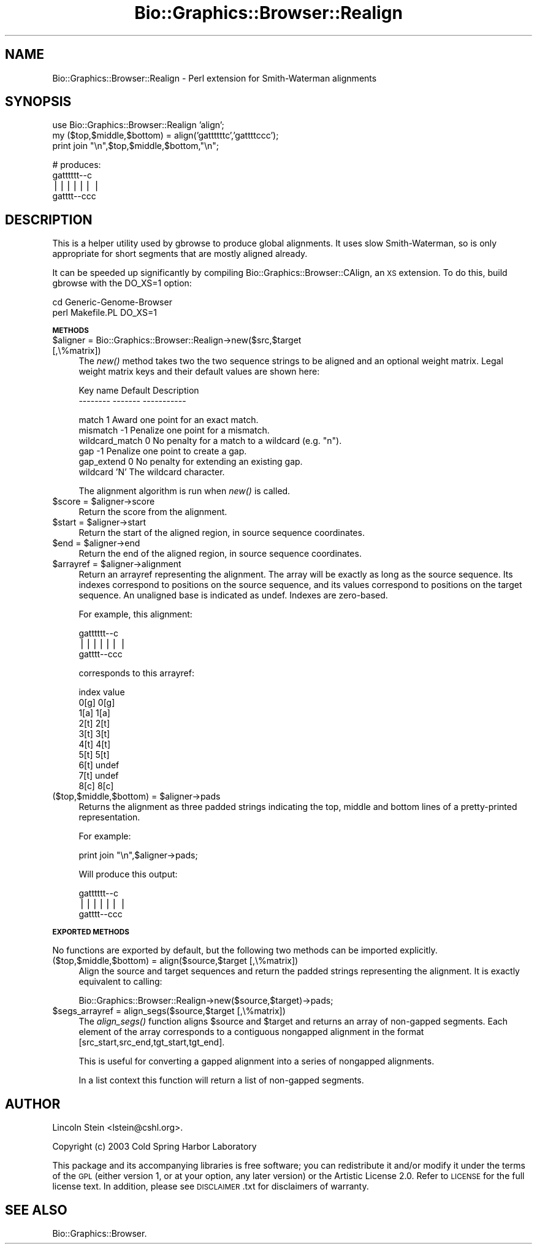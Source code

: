 .\" Automatically generated by Pod::Man v1.37, Pod::Parser v1.32
.\"
.\" Standard preamble:
.\" ========================================================================
.de Sh \" Subsection heading
.br
.if t .Sp
.ne 5
.PP
\fB\\$1\fR
.PP
..
.de Sp \" Vertical space (when we can't use .PP)
.if t .sp .5v
.if n .sp
..
.de Vb \" Begin verbatim text
.ft CW
.nf
.ne \\$1
..
.de Ve \" End verbatim text
.ft R
.fi
..
.\" Set up some character translations and predefined strings.  \*(-- will
.\" give an unbreakable dash, \*(PI will give pi, \*(L" will give a left
.\" double quote, and \*(R" will give a right double quote.  | will give a
.\" real vertical bar.  \*(C+ will give a nicer C++.  Capital omega is used to
.\" do unbreakable dashes and therefore won't be available.  \*(C` and \*(C'
.\" expand to `' in nroff, nothing in troff, for use with C<>.
.tr \(*W-|\(bv\*(Tr
.ds C+ C\v'-.1v'\h'-1p'\s-2+\h'-1p'+\s0\v'.1v'\h'-1p'
.ie n \{\
.    ds -- \(*W-
.    ds PI pi
.    if (\n(.H=4u)&(1m=24u) .ds -- \(*W\h'-12u'\(*W\h'-12u'-\" diablo 10 pitch
.    if (\n(.H=4u)&(1m=20u) .ds -- \(*W\h'-12u'\(*W\h'-8u'-\"  diablo 12 pitch
.    ds L" ""
.    ds R" ""
.    ds C` ""
.    ds C' ""
'br\}
.el\{\
.    ds -- \|\(em\|
.    ds PI \(*p
.    ds L" ``
.    ds R" ''
'br\}
.\"
.\" If the F register is turned on, we'll generate index entries on stderr for
.\" titles (.TH), headers (.SH), subsections (.Sh), items (.Ip), and index
.\" entries marked with X<> in POD.  Of course, you'll have to process the
.\" output yourself in some meaningful fashion.
.if \nF \{\
.    de IX
.    tm Index:\\$1\t\\n%\t"\\$2"
..
.    nr % 0
.    rr F
.\}
.\"
.\" For nroff, turn off justification.  Always turn off hyphenation; it makes
.\" way too many mistakes in technical documents.
.hy 0
.if n .na
.\"
.\" Accent mark definitions (@(#)ms.acc 1.5 88/02/08 SMI; from UCB 4.2).
.\" Fear.  Run.  Save yourself.  No user-serviceable parts.
.    \" fudge factors for nroff and troff
.if n \{\
.    ds #H 0
.    ds #V .8m
.    ds #F .3m
.    ds #[ \f1
.    ds #] \fP
.\}
.if t \{\
.    ds #H ((1u-(\\\\n(.fu%2u))*.13m)
.    ds #V .6m
.    ds #F 0
.    ds #[ \&
.    ds #] \&
.\}
.    \" simple accents for nroff and troff
.if n \{\
.    ds ' \&
.    ds ` \&
.    ds ^ \&
.    ds , \&
.    ds ~ ~
.    ds /
.\}
.if t \{\
.    ds ' \\k:\h'-(\\n(.wu*8/10-\*(#H)'\'\h"|\\n:u"
.    ds ` \\k:\h'-(\\n(.wu*8/10-\*(#H)'\`\h'|\\n:u'
.    ds ^ \\k:\h'-(\\n(.wu*10/11-\*(#H)'^\h'|\\n:u'
.    ds , \\k:\h'-(\\n(.wu*8/10)',\h'|\\n:u'
.    ds ~ \\k:\h'-(\\n(.wu-\*(#H-.1m)'~\h'|\\n:u'
.    ds / \\k:\h'-(\\n(.wu*8/10-\*(#H)'\z\(sl\h'|\\n:u'
.\}
.    \" troff and (daisy-wheel) nroff accents
.ds : \\k:\h'-(\\n(.wu*8/10-\*(#H+.1m+\*(#F)'\v'-\*(#V'\z.\h'.2m+\*(#F'.\h'|\\n:u'\v'\*(#V'
.ds 8 \h'\*(#H'\(*b\h'-\*(#H'
.ds o \\k:\h'-(\\n(.wu+\w'\(de'u-\*(#H)/2u'\v'-.3n'\*(#[\z\(de\v'.3n'\h'|\\n:u'\*(#]
.ds d- \h'\*(#H'\(pd\h'-\w'~'u'\v'-.25m'\f2\(hy\fP\v'.25m'\h'-\*(#H'
.ds D- D\\k:\h'-\w'D'u'\v'-.11m'\z\(hy\v'.11m'\h'|\\n:u'
.ds th \*(#[\v'.3m'\s+1I\s-1\v'-.3m'\h'-(\w'I'u*2/3)'\s-1o\s+1\*(#]
.ds Th \*(#[\s+2I\s-2\h'-\w'I'u*3/5'\v'-.3m'o\v'.3m'\*(#]
.ds ae a\h'-(\w'a'u*4/10)'e
.ds Ae A\h'-(\w'A'u*4/10)'E
.    \" corrections for vroff
.if v .ds ~ \\k:\h'-(\\n(.wu*9/10-\*(#H)'\s-2\u~\d\s+2\h'|\\n:u'
.if v .ds ^ \\k:\h'-(\\n(.wu*10/11-\*(#H)'\v'-.4m'^\v'.4m'\h'|\\n:u'
.    \" for low resolution devices (crt and lpr)
.if \n(.H>23 .if \n(.V>19 \
\{\
.    ds : e
.    ds 8 ss
.    ds o a
.    ds d- d\h'-1'\(ga
.    ds D- D\h'-1'\(hy
.    ds th \o'bp'
.    ds Th \o'LP'
.    ds ae ae
.    ds Ae AE
.\}
.rm #[ #] #H #V #F C
.\" ========================================================================
.\"
.IX Title "Bio::Graphics::Browser::Realign 3"
.TH Bio::Graphics::Browser::Realign 3 "2009-09-27" "perl v5.8.8" "User Contributed Perl Documentation"
.SH "NAME"
Bio::Graphics::Browser::Realign \- Perl extension for Smith\-Waterman alignments
.SH "SYNOPSIS"
.IX Header "SYNOPSIS"
.Vb 3
\&  use Bio::Graphics::Browser::Realign 'align';
\&  my ($top,$middle,$bottom) = align('gattttttc','gattttccc');
\&  print join "\en",$top,$middle,$bottom,"\en";
.Ve
.PP
.Vb 4
\&  # produces:
\&  gatttttt--c
\&  ||||||    |
\&  gatttt--ccc
.Ve
.SH "DESCRIPTION"
.IX Header "DESCRIPTION"
This is a helper utility used by gbrowse to produce global alignments.
It uses slow Smith\-Waterman, so is only appropriate for short segments
that are mostly aligned already.
.PP
It can be speeded up significantly by compiling
Bio::Graphics::Browser::CAlign, an \s-1XS\s0 extension.  To do this, build
gbrowse with the DO_XS=1 option:
.PP
.Vb 2
\&  cd Generic-Genome-Browser
\&  perl Makefile.PL DO_XS=1
.Ve
.Sh "\s-1METHODS\s0"
.IX Subsection "METHODS"
.IP "$aligner = Bio::Graphics::Browser::Realign\->new($src,$target [,\e%matrix])" 4
.IX Item "$aligner = Bio::Graphics::Browser::Realign->new($src,$target [,%matrix])"
The \fInew()\fR method takes two the two sequence strings to be aligned and
an optional weight matrix.  Legal weight matrix keys and their default
values are shown here:
.Sp
.Vb 2
\&   Key name       Default       Description
\&   --------       -------       -----------
.Ve
.Sp
.Vb 6
\&   match            1           Award one point for an exact match.
\&   mismatch        -1           Penalize one point for a mismatch.
\&   wildcard_match   0           No penalty for a match to a wildcard (e.g. "n").
\&   gap             -1           Penalize one point to create a gap.
\&   gap_extend       0           No penalty for extending an existing gap.
\&   wildcard         'N'         The wildcard character.
.Ve
.Sp
The alignment algorithm is run when \fInew()\fR is called.
.ie n .IP "$score = $aligner\->score" 4
.el .IP "$score = \f(CW$aligner\fR\->score" 4
.IX Item "$score = $aligner->score"
Return the score from the alignment.
.ie n .IP "$start = $aligner\->start" 4
.el .IP "$start = \f(CW$aligner\fR\->start" 4
.IX Item "$start = $aligner->start"
Return the start of the aligned region, in source sequence
coordinates.
.ie n .IP "$end = $aligner\->end" 4
.el .IP "$end = \f(CW$aligner\fR\->end" 4
.IX Item "$end = $aligner->end"
Return the end of the aligned region, in source sequence
coordinates.
.ie n .IP "$arrayref = $aligner\->alignment" 4
.el .IP "$arrayref = \f(CW$aligner\fR\->alignment" 4
.IX Item "$arrayref = $aligner->alignment"
Return an arrayref representing the alignment.  The array will be
exactly as long as the source sequence.  Its indexes correspond to
positions on the source sequence, and its values correspond to
positions on the target sequence.  An unaligned base is indicated as
undef.  Indexes are zero\-based.
.Sp
For example, this alignment:
.Sp
.Vb 3
\&  gatttttt--c
\&  ||||||    |
\&  gatttt--ccc
.Ve
.Sp
corresponds to this arrayref:
.Sp
.Vb 10
\&   index    value
\&   0[g]    0[g]
\&   1[a]    1[a]
\&   2[t]    2[t]
\&   3[t]    3[t]
\&   4[t]    4[t]
\&   5[t]    5[t]
\&   6[t]    undef
\&   7[t]    undef
\&   8[c]    8[c]
.Ve
.ie n .IP "($top,$middle,$bottom) = $aligner\->pads" 4
.el .IP "($top,$middle,$bottom) = \f(CW$aligner\fR\->pads" 4
.IX Item "($top,$middle,$bottom) = $aligner->pads"
Returns the alignment as three padded strings indicating the top,
middle and bottom lines of a pretty-printed representation.
.Sp
For example:
.Sp
.Vb 1
\&  print join "\en",$aligner->pads;
.Ve
.Sp
Will produce this output:
.Sp
.Vb 3
\&  gatttttt--c
\&  ||||||    |
\&  gatttt--ccc
.Ve
.Sh "\s-1EXPORTED\s0 \s-1METHODS\s0"
.IX Subsection "EXPORTED METHODS"
No functions are exported by default, but the following two methods
can be imported explicitly.
.IP "($top,$middle,$bottom) = align($source,$target [,\e%matrix])" 4
.IX Item "($top,$middle,$bottom) = align($source,$target [,%matrix])"
Align the source and target sequences and return the padded strings
representing the alignment.  It is exactly equivalent to calling:
.Sp
.Vb 1
\&  Bio::Graphics::Browser::Realign->new($source,$target)->pads;
.Ve
.IP "$segs_arrayref = align_segs($source,$target [,\e%matrix])" 4
.IX Item "$segs_arrayref = align_segs($source,$target [,%matrix])"
The \fIalign_segs()\fR function aligns \f(CW$source\fR and \f(CW$target\fR and returns an
array of non-gapped segments.  Each element of the array corresponds
to a contiguous nongapped alignment in the format
[src_start,src_end,tgt_start,tgt_end].
.Sp
This is useful for converting a gapped alignment into a series of
nongapped alignments.
.Sp
In a list context this function will return a list of non-gapped
segments.
.SH "AUTHOR"
.IX Header "AUTHOR"
Lincoln Stein <lstein@cshl.org>.
.PP
Copyright (c) 2003 Cold Spring Harbor Laboratory
.PP
This package and its accompanying libraries is free software; you can
redistribute it and/or modify it under the terms of the \s-1GPL\s0 (either
version 1, or at your option, any later version) or the Artistic
License 2.0.  Refer to \s-1LICENSE\s0 for the full license text. In addition,
please see \s-1DISCLAIMER\s0.txt for disclaimers of warranty.
.SH "SEE ALSO"
.IX Header "SEE ALSO"
Bio::Graphics::Browser.
